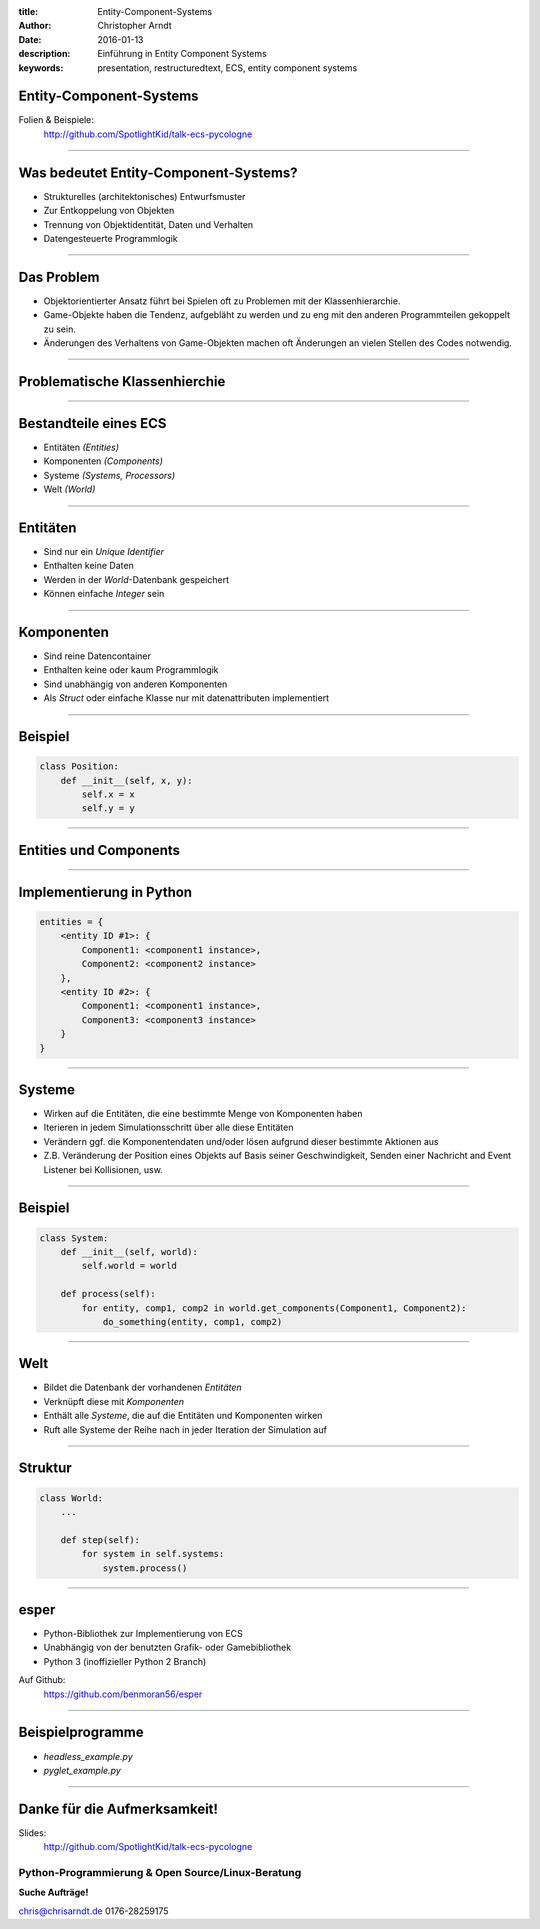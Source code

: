 :title: Entity-Component-Systems
:author: Christopher Arndt
:date: 2016-01-13
:description: Einführung in Entity Component Systems
:keywords: presentation, restructuredtext, ECS, entity component systems


Entity-Component-Systems
------------------------

Folien & Beispiele:
    http://github.com/SpotlightKid/talk-ecs-pycologne

----


Was bedeutet Entity-Component-Systems?
--------------------------------------

* Strukturelles (architektonisches) Entwurfsmuster
* Zur Entkoppelung von Objekten
* Trennung von Objektidentität, Daten und Verhalten
* Datengesteuerte Programmlogik

----

Das Problem
-----------

* Objektorientierter Ansatz führt bei Spielen oft zu Problemen mit der
  Klassenhierarchie.
* Game-Objekte haben die Tendenz, aufgebläht zu werden und zu eng mit
  den anderen Programmteilen gekoppelt zu sein.
* Änderungen des Verhaltens von Game-Objekten machen oft Änderungen an vielen
  Stellen des Codes notwendig.

----


Problematische Klassenhierchie
------------------------------

.. image:: klassenhierarchie.png

----

Bestandteile eines ECS
-----------------------

* Entitäten *(Entities)*
* Komponenten *(Components)*
* Systeme *(Systems, Processors)*
* Welt *(World)*

----

Entitäten
---------

* Sind nur ein *Unique Identifier*
* Enthalten keine Daten
* Werden in der *World*-Datenbank gespeichert
* Können einfache *Integer* sein

----

Komponenten
------------

* Sind reine Datencontainer
* Enthalten keine oder kaum Programmlogik
* Sind unabhängig von anderen Komponenten
* Als *Struct* oder einfache Klasse nur mit datenattributen implementiert

----

Beispiel
--------

.. code::

    class Position:
        def __init__(self, x, y):
            self.x = x
            self.y = y

----

Entities und Components
-----------------------

.. image:: entities-components.png


----

Implementierung in Python
-------------------------

.. code::


    entities = {
        <entity ID #1>: {
            Component1: <component1 instance>,
            Component2: <component2 instance>
        },
        <entity ID #2>: {
            Component1: <component1 instance>,
            Component3: <component3 instance>
        }
    }


----

Systeme
-------

* Wirken auf die Entitäten, die eine bestimmte Menge von Komponenten haben
* Iterieren in jedem Simulationsschritt über alle diese Entitäten
* Verändern ggf. die Komponentendaten und/oder lösen aufgrund dieser bestimmte
  Aktionen aus
* Z.B. Veränderung der Position eines Objekts auf Basis seiner Geschwindigkeit,
  Senden einer Nachricht and Event Listener bei Kollisionen, usw.


----


Beispiel
--------

.. code::

    class System:
        def __init__(self, world):
            self.world = world

        def process(self):
            for entity, comp1, comp2 in world.get_components(Component1, Component2):
                do_something(entity, comp1, comp2)

----

Welt
----

* Bildet die Datenbank der vorhandenen *Entitäten*
* Verknüpft diese mit *Komponenten*
* Enthält alle *Systeme*, die auf die Entitäten und Komponenten wirken
* Ruft alle Systeme der Reihe nach in jeder Iteration der Simulation auf

----

Struktur
--------

.. code::

    class World:
        ...

        def step(self):
            for system in self.systems:
                system.process()

----

esper
-----

* Python-Bibliothek zur Implementierung von ECS
* Unabhängig von der benutzten Grafik- oder Gamebibliothek
* Python 3 (inoffizieller Python 2 Branch)

Auf Github:
    https://github.com/benmoran56/esper


----

Beispielprogramme
-----------------

* `headless_example.py`
* `pyglet_example.py`

----


Danke für die Aufmerksamkeit!
-----------------------------

Slides:
    http://github.com/SpotlightKid/talk-ecs-pycologne


Python-Programmierung & Open Source/Linux-Beratung
~~~~~~~~~~~~~~~~~~~~~~~~~~~~~~~~~~~~~~~~~~~~~~~~~~

**Suche Aufträge!**

chris@chrisarndt.de
0176-28259175

